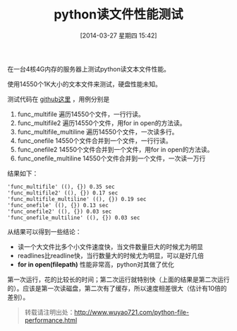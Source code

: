 #+BLOG: wuyao721
#+POSTID: 557
#+DATE: [2014-03-27 星期四 15:42]
#+OPTIONS: toc:nil num:nil todo:nil pri:nil tags:nil ^:nil TeX:nil
#+CATEGORY: 
#+PERMALINK: python-file-performance
#+TAGS: python, linux
#+DESCRIPTION:
#+TITLE: python读文件性能测试

在一台4核4G内存的服务器上测试python读文本文件性能。

#+begin_html
<!--more--> 
#+end_html

使用14550个1K大小的文本文件来测试，硬盘性能未知。

测试代码在 [[https://github.com/wuyao721/51lib/blob/master/python/demo/filedemo.py][github这里]] ，用例分别是
 1. func_multifile 遍历14550个文件，一行行读。
 2. func_multifile2 遍历14550个文件，用for in open的方法读。
 3. func_multifile_multiline 遍历14550个文件，一次读多行。
 4. func_onefile 14550个文件合并到一个文件，一行行读。
 5. func_onefile2 14550个文件合并到一个文件，用for in open的方法读。
 6. func_onefile_multiline 14550个文件合并到一个文件，一次读一万行

结果如下：
: 'func_multifile' ((), {}) 0.35 sec
: 'func_multifile2' ((), {}) 0.17 sec
: 'func_multifile_multiline' ((), {}) 0.19 sec
: 'func_onefile' ((), {}) 0.13 sec
: 'func_onefile2' ((), {}) 0.03 sec
: 'func_onefile_multiline' ((), {}) 0.03 sec

从结果可以得到一些结论：
 - 读一个大文件比多个小文件速度快，当文件数量巨大的时候尤为明显
 - readlines比readline快，当行数量大的时候尤为明显，可以是好几倍
 - *for in open(filepath)* 性能非常高，python对其做了优化

第一次运行，花的比较长的时间；第二次运行就特别快（上面的结果是第二次运行的）。应该是第一次读磁盘，第二次有了缓存，所以速度相差很大（估计有10倍的差别）。

#+begin_quote
转载请注明出处：[[http://www.wuyao721.com/python-file-performance.html]]
#+end_quote
